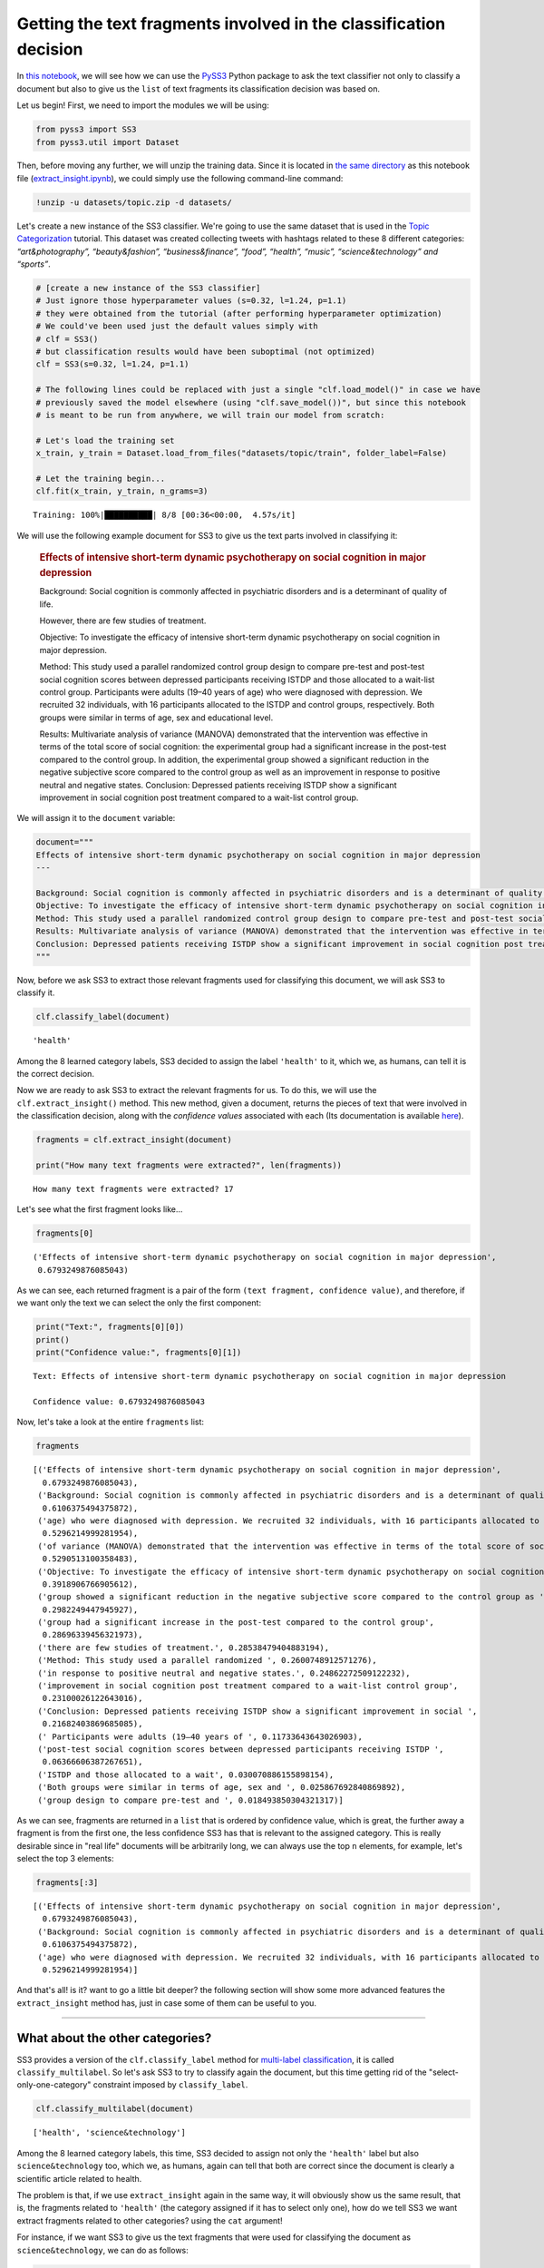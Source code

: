 .. _extract-insight:

******************************************************************
Getting the text fragments involved in the classification decision
******************************************************************

.. raw:: html

    <br>
    <div style="text-align:right; color: #585858"><i>To <b>open and run</b> this notebook <b style="color:#E66581">online</b>, click here: <a href="https://mybinder.org/v2/gh/sergioburdisso/pyss3/master?filepath=examples/extract_insight.ipynb" target="_blank"><img src="https://mybinder.org/badge_logo.svg" style="display: inline"></a></i></div>
    <br>
    <br>

In `this notebook <https://github.com/sergioburdisso/pyss3/blob/master/examples/extract_insight.ipynb>`__, we will see how we can use the
`PySS3 <https://github.com/sergioburdisso/pyss3>`__ Python package to
ask the text classifier not only to classify a document but also to give
us the ``list`` of text fragments its classification decision was based
on.

Let us begin! First, we need to import the modules we will be using:

.. code:: python

    from pyss3 import SS3
    from pyss3.util import Dataset

Then, before moving any further, we will unzip the training data. Since
it is located in `the same
directory <https://github.com/sergioburdisso/pyss3/tree/master/examples>`__
as this notebook file
(`extract\_insight.ipynb <https://github.com/sergioburdisso/pyss3/blob/master/examples/extract_insight.ipynb>`__),
we could simply use the following command-line command:

.. code:: shell

    !unzip -u datasets/topic.zip -d datasets/


Let's create a new instance of the SS3 classifier. We're going to use
the same dataset that is used in the `Topic
Categorization <https://pyss3.readthedocs.io/en/latest/tutorials/topic-categorization.html#topic-categorization>`__
tutorial. This dataset was created collecting tweets with hashtags
related to these 8 different categories: *“art&photography”,
“beauty&fashion”, “business&finance”, “food”, “health”, “music”,
“science&technology” and “sports”*.

.. code:: python

    # [create a new instance of the SS3 classifier]
    # Just ignore those hyperparameter values (s=0.32, l=1.24, p=1.1)
    # they were obtained from the tutorial (after performing hyperparameter optimization)
    # We could've been used just the default values simply with
    # clf = SS3()
    # but classification results would have been suboptimal (not optimized)
    clf = SS3(s=0.32, l=1.24, p=1.1)
    
    # The following lines could be replaced with just a single "clf.load_model()" in case we have
    # previously saved the model elsewhere (using "clf.save_model())", but since this notebook
    # is meant to be run from anywhere, we will train our model from scratch: 
    
    # Let's load the training set
    x_train, y_train = Dataset.load_from_files("datasets/topic/train", folder_label=False)
    
    # Let the training begin...
    clf.fit(x_train, y_train, n_grams=3)


.. parsed-literal::

     Training: 100%|██████████| 8/8 [00:36<00:00,  4.57s/it]


We will use the following example document for SS3 to give us the text
parts involved in classifying it:

    .. rubric:: Effects of intensive short-term dynamic psychotherapy on
       social cognition in major depression
       :name: effects-of-intensive-short-term-dynamic-psychotherapy-on-social-cognition-in-major-depression

    Background: Social cognition is commonly affected in psychiatric
    disorders and is a determinant of quality of life.

    However, there are few studies of treatment.

    Objective: To investigate the efficacy of intensive short-term
    dynamic psychotherapy on social cognition in major depression.

    Method: This study used a parallel randomized control group design
    to compare pre-test and post-test social cognition scores between
    depressed participants receiving ISTDP and those allocated to a
    wait-list control group. Participants were adults (19–40 years of
    age) who were diagnosed with depression. We recruited 32
    individuals, with 16 participants allocated to the ISTDP and control
    groups, respectively. Both groups were similar in terms of age, sex
    and educational level.

    Results: Multivariate analysis of variance (MANOVA) demonstrated
    that the intervention was effective in terms of the total score of
    social cognition: the experimental group had a significant increase
    in the post-test compared to the control group. In addition, the
    experimental group showed a significant reduction in the negative
    subjective score compared to the control group as well as an
    improvement in response to positive neutral and negative states.
    Conclusion: Depressed patients receiving ISTDP show a significant
    improvement in social cognition post treatment compared to a
    wait-list control group.

We will assign it to the ``document`` variable:

.. code:: python

    document="""
    Effects of intensive short-term dynamic psychotherapy on social cognition in major depression
    ---
    
    Background: Social cognition is commonly affected in psychiatric disorders and is a determinant of quality of life. However, there are few studies of treatment.
    Objective: To investigate the efficacy of intensive short-term dynamic psychotherapy on social cognition in major depression.
    Method: This study used a parallel randomized control group design to compare pre-test and post-test social cognition scores between depressed participants receiving ISTDP and those allocated to a wait-list control group. Participants were adults (19–40 years of age) who were diagnosed with depression. We recruited 32 individuals, with 16 participants allocated to the ISTDP and control groups, respectively. Both groups were similar in terms of age, sex and educational level.
    Results: Multivariate analysis of variance (MANOVA) demonstrated that the intervention was effective in terms of the total score of social cognition: the experimental group had a significant increase in the post-test compared to the control group. In addition, the experimental group showed a significant reduction in the negative subjective score compared to the control group as well as an improvement in response to positive neutral and negative states.
    Conclusion: Depressed patients receiving ISTDP show a significant improvement in social cognition post treatment compared to a wait-list control group.
    """

Now, before we ask SS3 to extract those relevant fragments used for
classifying this document, we will ask SS3 to classify it.

.. code:: python

    clf.classify_label(document)




.. parsed-literal::

    'health'



Among the 8 learned category labels, SS3 decided to assign the label
``'health'`` to it, which we, as humans, can tell it is the correct
decision.

Now we are ready to ask SS3 to extract the relevant fragments for us. To
do this, we will use the ``clf.extract_insight()`` method. This new
method, given a document, returns the pieces of text that were involved
in the classification decision, along with the *confidence values*
associated with each (Its documentation is available
`here <https://pyss3.readthedocs.io/en/latest/api/index.html#pyss3.SS3.extract_insight>`__).

.. code:: python

    fragments = clf.extract_insight(document)
    
    print("How many text fragments were extracted?", len(fragments))


.. parsed-literal::

    How many text fragments were extracted? 17


Let's see what the first fragment looks like...

.. code:: python

    fragments[0]




.. parsed-literal::

    ('Effects of intensive short-term dynamic psychotherapy on social cognition in major depression',
     0.6793249876085043)



As we can see, each returned fragment is a pair of the form
``(text fragment, confidence value)``, and therefore, if we want only
the text we can select the only the first component:

.. code:: python

    print("Text:", fragments[0][0])
    print()
    print("Confidence value:", fragments[0][1])


.. parsed-literal::

    Text: Effects of intensive short-term dynamic psychotherapy on social cognition in major depression
    
    Confidence value: 0.6793249876085043


Now, let's take a look at the entire ``fragments`` list:

.. code:: python

    fragments




.. parsed-literal::

    [('Effects of intensive short-term dynamic psychotherapy on social cognition in major depression',
      0.6793249876085043),
     ('Background: Social cognition is commonly affected in psychiatric disorders and is a determinant of quality of life. However, there are few ',
      0.6106375494375872),
     ('age) who were diagnosed with depression. We recruited 32 individuals, with 16 participants allocated to the ISTDP ',
      0.5296214999281954),
     ('of variance (MANOVA) demonstrated that the intervention was effective in terms of the total score of social cognition: the experimental group had ',
      0.5290513100358483),
     ('Objective: To investigate the efficacy of intensive short-term dynamic psychotherapy on social cognition in major depression.',
      0.3918906766905612),
     ('group showed a significant reduction in the negative subjective score compared to the control group as ',
      0.2982249447945927),
     ('group had a significant increase in the post-test compared to the control group',
      0.28696339456321973),
     ('there are few studies of treatment.', 0.28538479404883194),
     ('Method: This study used a parallel randomized ', 0.2600748912571276),
     ('in response to positive neutral and negative states.', 0.24862272509122232),
     ('improvement in social cognition post treatment compared to a wait-list control group',
      0.23100026122643016),
     ('Conclusion: Depressed patients receiving ISTDP show a significant improvement in social ',
      0.21682403869685085),
     (' Participants were adults (19–40 years of ', 0.11733643643026903),
     ('post-test social cognition scores between depressed participants receiving ISTDP ',
      0.06366606387267651),
     ('ISTDP and those allocated to a wait', 0.030070886155898154),
     ('Both groups were similar in terms of age, sex and ', 0.025867692840869892),
     ('group design to compare pre-test and ', 0.018493850304321317)]



As we can see, fragments are returned in a ``list`` that is ordered by
confidence value, which is great, the further away a fragment is from
the first one, the less confidence SS3 has that is relevant to the
assigned category. This is really desirable since in "real life"
documents will be arbitrarily long, we can always use the top ``n``
elements, for example, let's select the top 3 elements:

.. code:: python

    fragments[:3]




.. parsed-literal::

    [('Effects of intensive short-term dynamic psychotherapy on social cognition in major depression',
      0.6793249876085043),
     ('Background: Social cognition is commonly affected in psychiatric disorders and is a determinant of quality of life. However, there are few ',
      0.6106375494375872),
     ('age) who were diagnosed with depression. We recruited 32 individuals, with 16 participants allocated to the ISTDP ',
      0.5296214999281954)]



And that's all! is it? want to go a little bit deeper? the following
section will show some more advanced features the ``extract_insight``
method has, just in case some of them can be useful to you.

--------------

What about the other categories?
================================

SS3 provides a version of the ``clf.classify_label``
method for `multi-label
classification <https://en.wikipedia.org/wiki/Multi-label_classification>`__,
it is called ``classify_multilabel``. So let's ask SS3 to try to
classify again the document, but this time getting rid of the
"select-only-one-category" constraint imposed by ``classify_label``.

.. code:: python

    clf.classify_multilabel(document)




.. parsed-literal::

    ['health', 'science&technology']



Among the 8 learned category labels, this time, SS3 decided to assign
not only the ``'health'`` label but also ``science&technology`` too,
which we, as humans, again can tell that both are correct since the
document is clearly a scientific article related to health.

The problem is that, if we use ``extract_insight`` again in the same
way, it will obviously show us the same result, that is, the fragments
related to ``'health'`` (the category assigned if it has to select only
one), how do we tell SS3 we want extract fragments related to other
categories? using the ``cat`` argument!

For instance, if we want SS3 to give us the text fragments that were
used for classifying the document as ``science&technology``, we can do
as follows:

.. code:: python

    fragments = clf.extract_insight(document, cat="science&technology")
    
    fragments[:3]




.. parsed-literal::

    [('Method: This study used a parallel randomized control group design to compare pre-test and post',
      0.5495270398208789),
     ('Objective: To investigate the efficacy of intensive short-term dynamic psychotherapy on social cognition in major depression.',
      0.4810320116282637),
     ('Conclusion: Depressed patients receiving ISTDP show a significant improvement in social cognition post treatment compared to a wait-list control group.',
      0.4397448233815649)]



we can see that, unlike the previous ones, these fragments focus less on
health-related aspects and much more on science/scientific ones, SS3
even gave us the Method, Objective and Conclusion well-known sections of
research papers. For instance, if we read the first fragment without any
context, "Method: This study used a parallel randomized control group
design to compare pre-test and post", we as humans, can clearly see it
is related to science.

Just for fun, let's force SS3 to extract the text fragments that he
would use to classify the document, in a parallel universe, as
``sports``-ish.

.. code:: python

    fragments = clf.extract_insight(document, cat="sports")
    
    fragments[:3]




.. parsed-literal::

    [('the negative subjective score compared to the control group as ',
      0.08070207011696581),
     ('of the total score of social cognition: ', 0.06487662686978977),
     ('-test social cognition scores between depressed participants ',
      0.04261894232918068)]



We can see a pattern here, namely, fragments are talking about scores,
which again is the logical answer.

--------------

How to control the size of the fragments?
=========================================

*TL;DR:* Use the ``window_size`` argument!

If not given, by default ``window_size=3``, but bigger values produce
longer fragments while smaller, you guessed it! shorter ones. Let's try
out some values.

.. code:: python

    fragments = clf.extract_insight(document, window_size=0) # window_size=0
    
    fragments[:3]




.. parsed-literal::

    [('Effects of ', 0.34410723095944096),
     ('total ', 0.32683582484809587),
     ('psychiatric ', 0.2860576039598297)]



.. code:: python

    fragments = clf.extract_insight(document, window_size=1) # window_size=1
    
    fragments[:3]




.. parsed-literal::

    [('were diagnosed with depression. We ', 0.47386514201385327),
     ('Effects of intensive short', 0.3881150202849344),
     ('the total score ', 0.3268857739319143)]



.. code:: python

    fragments = clf.extract_insight(document, window_size=2) # window_size=2
    
    fragments[:3]




.. parsed-literal::

    [('Background: Social cognition is commonly affected in psychiatric disorders and is a determinant of quality ',
      0.6041370831998978),
     ('who were diagnosed with depression. We recruited 32 individuals, with ',
      0.49028660933765983),
     ('Effects of intensive short-term dynamic psychotherapy on ',
      0.45190110601897143)]



.. code:: python

    fragments = clf.extract_insight(document, window_size=5) # window_size=5
    
    fragments[:3]




.. parsed-literal::

    [('Multivariate analysis of variance (MANOVA) demonstrated that the intervention was effective in terms of the total score of social cognition: the experimental group had a significant increase in the post-test compared to the control group. In addition, the experimental group showed a significant reduction in the negative subjective score compared to the control group as well as an improvement in response to positive neutral and negative states.',
      1.369701510164149),
     ('Background: Social cognition is commonly affected in psychiatric disorders and is a determinant of quality of life. However, there are few studies of treatment.',
      0.8960223434864192),
     ('Effects of intensive short-term dynamic psychotherapy on social cognition in major depression',
      0.6793249876085043)]



Nice, it works like a charm! but... **what if I want the size of the
fragments to be exactly one paragraph each? or... one sentence each?**
Instead of ``window_size``, use the ``level`` argument! this argument
takes exactly 3 possible values: ``'paragraph'``, ``'sentence'``, or the
default ``'word'``, which is used when the ``level`` argument is not
given. This argument tells SS3 the "level" at which fragments are to be
constructed.

For instance, let's ask SS3 to give us the most relevant paragraph that
was used for classifying the document as scientific:

.. code:: python

    fragments = clf.extract_insight(document, cat="science&technology", level="paragraph")
    
    print("The most cool paragraph is:\n\n", fragments[0][0])
    print()
    print("And its confidence value:", fragments[0][1])


.. parsed-literal::

    The most cool paragraph is:
    
     Method: This study used a parallel randomized control group design to compare pre-test and post-test social cognition scores between depressed participants receiving ISTDP and those allocated to a wait-list control group. Participants were adults (19–40 years of age) who were diagnosed with depression. We recruited 32 individuals, with 16 participants allocated to the ISTDP and control groups, respectively. Both groups were similar in terms of age, sex and educational level.
    
    And its confidence value: 1.4044308397641223


And what about the 3 most relevant sentences to ``'health'``?

.. code:: python

    fragments = clf.extract_insight(document, level="sentence")
    
    fragments[:3]




.. parsed-literal::

    [('Results: Multivariate analysis of variance (MANOVA) demonstrated that the intervention was effective in terms of the total score of social cognition: the experimental group had a significant increase in the post-test compared to the control group',
      0.8216551616603024),
     ('Effects of intensive short-term dynamic psychotherapy on social cognition in major depression',
      0.6793249876085043),
     ('Background: Social cognition is commonly affected in psychiatric disorders and is a determinant of quality of life',
      0.6041370831998978)]

Cool! however, what if I want to redefine what a paragraph, sentence or
a word is considered to be for SS3?... well, what? OK... I guess your
working with a different type of text, that is, a text that for some
reason has a special format.

Let's now suppose we are working with "weird" documents in which biggest
blocks are delimited by the @ character (as if they were paragraph), and
these "@-paragraph" blocks are, in turn, composed of smaller blocks
delimited by the # character (as if they were sentences). Let's also
suppose that we want to analyze the following document:

.. code:: python

    weird_document="@Effects of#intensive short-term dynamic psychotherapy@on social cognition#in major depression@"

As we can see, this weird document has two "@-paragraphs" with two
"#-sentences" each, if we use the ``extract_insight`` method as before,
it will only return a single fragment since SS3 sees this weird document
as a "normal" one, a document with a single paragraph with a single
sentence:

.. code:: python

    fragments = clf.extract_insight(weird_document, level="sentence")
    
    fragments




.. parsed-literal::

    [('@Effects of#intensive short-term dynamic psychotherapy@on social cognition#in major depression@',
      0.6793249876085043)]



Therefore, we need to tell SS3 that we want to redefine these concepts
so that "he" can be aware of those "@-paragraphs" and "#-sentences", we
can do this by using the ``set_block_delimiters`` method (documentation
`here <https://pyss3.readthedocs.io/en/latest/api/index.html#pyss3.SS3.set_block_delimiters>`__),
as follows:

.. code:: python

    clf.set_block_delimiters(parag="@", sent="#")

Now, let's try again...

.. code:: python

    fragments = clf.extract_insight(weird_document, level="sentence")
    
    fragments




.. parsed-literal::

    [('Effects of', 0.34410723095944096),
     ('in major depression', 0.2021045058091867),
     ('intensive short-term dynamic psychotherapy', 0.10779387505953043),
     ('on social cognition', 0.025319375780346178)]



Perfect! this time, all four "#-sentences" got caught :)

Let's see what happens with the @-paragraphs:

.. code:: python

    fragments = clf.extract_insight(weird_document, level="paragraph")
    
    # ignore this line, just restoring the default delimiter values
    # just in case you want to re-run some of the code given previously
    # with the "normal document" (not the @weirdo# one)
    clf.set_block_delimiters(parag="\n", sent="\.")
    
    fragments




.. parsed-literal::

    [('Effects of#intensive short-term dynamic psychotherapy', 0.4519011060189714),
     ('on social cognition#in major depression', 0.2274238815895329)]



As expected, it worked like a charm :D .... but... what if.. just jokin'
no more buts (for now).

--------------

Just remember that all these last sections addressed more "advanced"
cases, most of the time you should be just fine with plain
``clf.extract_insight(document)`` and simply using different
``window_size`` values when needed.

.. raw:: html

    BTW, wow! you've reached this far! you deserve a nice coffee, don't you? <img src="https://github.githubassets.com/images/icons/emoji/unicode/2615.png" style="margin-bottom: 0; display: inline" width="20"><img src="https://github.githubassets.com/images/icons/emoji/unicode/1f609.png" style="margin-bottom: 0; display: inline" width="20"> Have an awesome day.
